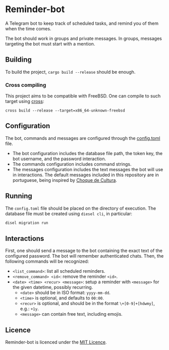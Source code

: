 * Reminder-bot
  A Telegram bot to keep track of scheduled tasks, and remind you of them when the time
  comes.

  The bot should work in groups and private messages. In groups, messages targeting the
  bot must start with a mention.
** Building
   To build the project, =cargo build --release= should be enough.
*** Cross compiling
    This project aims to be compatible with FreeBSD. One can compile to such target using
    [[https://github.com/rust-embedded/cross][cross]]:
    : cross build --release --target=x86_64-unknown-freebsd
** Configuration
   The bot, commands and messages are configured through the [[./config.toml][config.toml]] file.
   - The bot configuration includes the database file path, the token key, the bot
     username, and the password interaction.
   - The commands configuration includes command strings.
   - The messages configuration includes the text messages the bot will use in
     interactions. The default messages included in this repository are in portuguese,
     being inspired by [[https://pt.wikipedia.org/wiki/Choque_de_Cultura][Choque de Cultura]].
** Running
   The =config.toml= file should be placed on the directory of execution. The database file
   must be created using =diesel cli=, in particular:
   #+begin_src bash
     disel migration run
   #+end_src
** Interactions
   First, one should send a message to the bot containing the exact text of the configured
   password. The bot will remember authenticated chats. Then, the following commands will
   be recognized:
   - =<list_command>=: list all scheduled reminders.
   - =<remove_command> <id>=: remove the reminder =<id>=.
   - =<date> <time> <recur> <message>=: setup a reminder with =<message>= for the given
     datetime, possibly recurring.
     + =<date>= should be in ISO format: =yyyy-mm-dd=.
     + =<time>= is optional, and defaults to =00:00=.
     + =<recur>= is optional, and should be in the format =\+[0-9]+[hdwmy]=, e.g.: =+1y=.
     + =<message>= can contain free text, including emojis.
** Licence
   Reminder-bot is licenced under the [[http://opensource.org/licenses/MIT][MIT Licence]].

